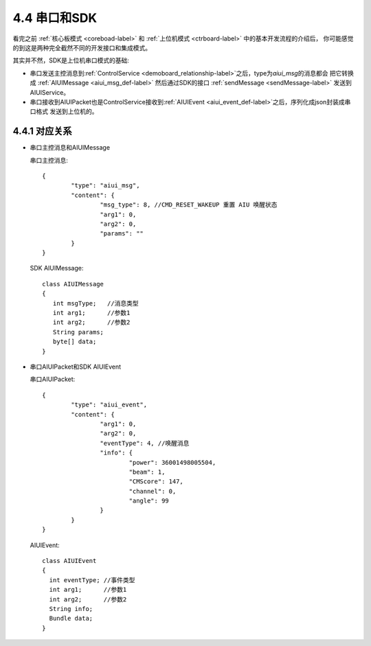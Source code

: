.. _uart_sdk-label:

4.4 串口和SDK
-------------

看完之前 :ref:`核心板模式 <coreboad-label>` 和 :ref:`上位机模式 <ctrboard-label>` 中的基本开发流程的介绍后，
你可能感觉的到这是两种完全截然不同的开发接口和集成模式。

其实并不然，SDK是上位机串口模式的基础:

* 串口发送主控消息到\ :ref:`ControlService <demoboard_relationship-label>`\ 之后，type为\ `aiui_msg`\ 的消息都会
  把它转换成 :ref:`AIUIMessage <aiui_msg_def-label>` 然后通过SDK的接口 :ref:`sendMessage <sendMessage-label>` 发送到AIUIService。

* 串口接收到AIUIPacket也是ControlService接收到\ :ref:`AIUIEvent <aiui_event_def-label>`\ 之后，序列化成json封装成串口格式
  发送到上位机的。

.. _aiuimessage_uart_relation-label:

4.4.1 对应关系
^^^^^^^^^^^^^^^

* 串口主控消息和AIUIMessage

  串口主控消息::

	{
		"type": "aiui_msg",
		"content": {
			"msg_type": 8, //CMD_RESET_WAKEUP 重置 AIU 唤醒状态
			"arg1": 0,
			"arg2": 0,
			"params": ""
		}
	}

  SDK AIUIMessage::

	class AIUIMessage
	{
	   int msgType;   //消息类型
	   int arg1;      //参数1
	   int arg2;      //参数2
	   String params; 
	   byte[] data;
	}
	
.. _aiuievent_uart_relation-label:
	
* 串口AIUIPacket和SDK AIUIEvent

  串口AIUIPacket::
  
	{
		"type": "aiui_event",
		"content": {
			"arg1": 0,
			"arg2": 0,
			"eventType": 4, //唤醒消息
			"info": {
				"power": 36001498005504,
				"beam": 1,
				"CMScore": 147,
				"channel": 0,
				"angle": 99
			}
		}
	}
	
  AIUIEvent::
  
	class AIUIEvent
	{
	  int eventType; //事件类型
	  int arg1;      //参数1
	  int arg2;      //参数2
	  String info;
	  Bundle data;
	}
	
	
	


